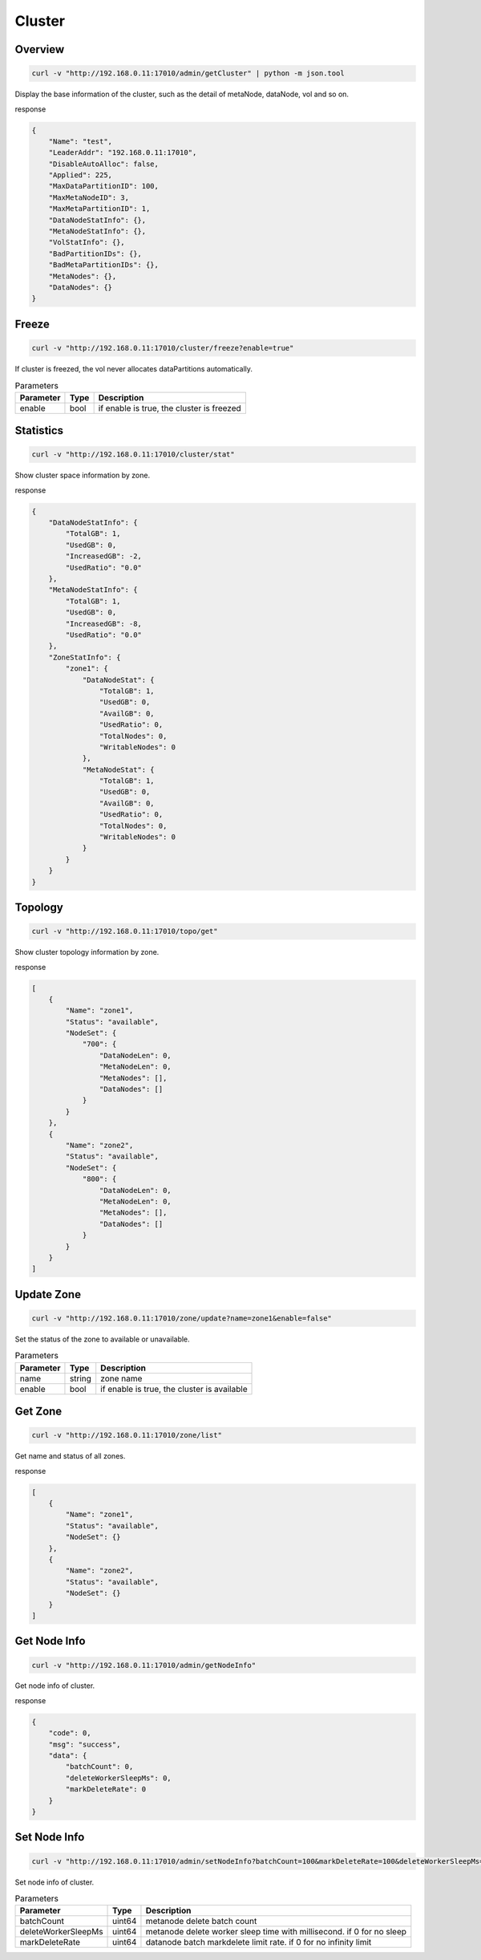 Cluster
=======

Overview
--------

.. code-block:: bash

   curl -v "http://192.168.0.11:17010/admin/getCluster" | python -m json.tool


Display the base information of the cluster, such as the detail of metaNode, dataNode, vol and so on.

response

.. code-block:: json

   {
       "Name": "test",
       "LeaderAddr": "192.168.0.11:17010",
       "DisableAutoAlloc": false,
       "Applied": 225,
       "MaxDataPartitionID": 100,
       "MaxMetaNodeID": 3,
       "MaxMetaPartitionID": 1,
       "DataNodeStatInfo": {},
       "MetaNodeStatInfo": {},
       "VolStatInfo": {},
       "BadPartitionIDs": {},
       "BadMetaPartitionIDs": {},
       "MetaNodes": {},
       "DataNodes": {}
   }


Freeze
------

.. code-block:: bash

   curl -v "http://192.168.0.11:17010/cluster/freeze?enable=true"

If cluster is freezed, the vol never allocates dataPartitions automatically.

.. csv-table:: Parameters
   :header: "Parameter", "Type", "Description"

   "enable", "bool", "if enable is true, the cluster is freezed"


Statistics
-----------

.. code-block:: bash

   curl -v "http://192.168.0.11:17010/cluster/stat"

Show cluster space information by zone.

response

.. code-block:: json

    {
        "DataNodeStatInfo": {
            "TotalGB": 1,
            "UsedGB": 0,
            "IncreasedGB": -2,
            "UsedRatio": "0.0"
        },
        "MetaNodeStatInfo": {
            "TotalGB": 1,
            "UsedGB": 0,
            "IncreasedGB": -8,
            "UsedRatio": "0.0"
        },
        "ZoneStatInfo": {
            "zone1": {
                "DataNodeStat": {
                    "TotalGB": 1,
                    "UsedGB": 0,
                    "AvailGB": 0,
                    "UsedRatio": 0,
                    "TotalNodes": 0,
                    "WritableNodes": 0
                },
                "MetaNodeStat": {
                    "TotalGB": 1,
                    "UsedGB": 0,
                    "AvailGB": 0,
                    "UsedRatio": 0,
                    "TotalNodes": 0,
                    "WritableNodes": 0
                }
            }
        }
    }

Topology
-----------

.. code-block:: bash

   curl -v "http://192.168.0.11:17010/topo/get"

Show cluster topology information by zone.

response

.. code-block:: json

    [
        {
            "Name": "zone1",
            "Status": "available",
            "NodeSet": {
                "700": {
                    "DataNodeLen": 0,
                    "MetaNodeLen": 0,
                    "MetaNodes": [],
                    "DataNodes": []
                }
            }
        },
        {
            "Name": "zone2",
            "Status": "available",
            "NodeSet": {
                "800": {
                    "DataNodeLen": 0,
                    "MetaNodeLen": 0,
                    "MetaNodes": [],
                    "DataNodes": []
                }
            }
        }
    ]

Update Zone
------------

.. code-block:: bash

   curl -v "http://192.168.0.11:17010/zone/update?name=zone1&enable=false"

Set the status of the zone to available or unavailable.

.. csv-table:: Parameters
   :header: "Parameter", "Type", "Description"

   "name", "string", "zone name"
   "enable", "bool", "if enable is true, the cluster is available"

Get Zone
-----------

.. code-block:: bash

   curl -v "http://192.168.0.11:17010/zone/list"

Get name and status of all zones.

response

.. code-block:: json

    [
        {
            "Name": "zone1",
            "Status": "available",
            "NodeSet": {}
        },
        {
            "Name": "zone2",
            "Status": "available",
            "NodeSet": {}
        }
    ]

Get Node Info
-----------

.. code-block:: bash

   curl -v "http://192.168.0.11:17010/admin/getNodeInfo"

Get node info of cluster.

response

.. code-block:: json

    {
        "code": 0,
        "msg": "success",
        "data": {
            "batchCount": 0,
            "deleteWorkerSleepMs": 0,
            "markDeleteRate": 0
        }
    }

Set Node Info
-----------

.. code-block:: bash

   curl -v "http://192.168.0.11:17010/admin/setNodeInfo?batchCount=100&markDeleteRate=100&deleteWorkerSleepMs=1000"

Set node info of cluster.

.. csv-table:: Parameters
   :header: "Parameter", "Type", "Description"

   "batchCount", "uint64", "metanode delete batch count"
   "deleteWorkerSleepMs", "uint64", "metanode delete worker sleep time with millisecond. if 0 for no sleep"
   "markDeleteRate", "uint64", "datanode batch markdelete limit rate. if 0 for no infinity limit"

